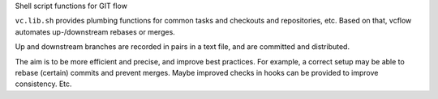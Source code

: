 
Shell script functions for GIT flow

``vc.lib.sh`` provides plumbing functions for common tasks and checkouts and
repositories, etc. Based on that, vcflow automates up-/downstream rebases or
merges.

Up and downstream branches are recorded in pairs in a text file, and are
committed and distributed.

The aim is to be more efficient and precise, and improve best practices.
For example, a correct setup may be able to rebase (certain) commits and prevent
merges. Maybe improved checks in hooks can be provided to improve consistency.
Etc.

